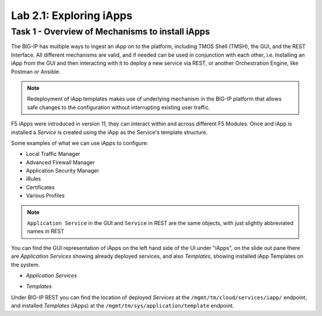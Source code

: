 .. |labmodule| replace:: 2
.. |labnum| replace:: 1
.. |labdot| replace:: |labmodule|\ .\ |labnum|
.. |labund| replace:: |labmodule|\ _\ |labnum|
.. |labname| replace:: Lab\ |labdot|
.. |labnameund| replace:: Lab\ |labund|

Lab |labmodule|\.\ |labnum|\: Exploring iApps
---------------------------------------------

Task 1 - Overview of Mechanisms to install iApps
~~~~~~~~~~~~~~~~~~~~~~~~~~~~~~~~~~~~~~~~~~~~~~~~

The BIG-IP has multiple ways to ingest an iApp on to the platform, including
TMOS Shell (TMSH), the GUI, and the REST Interface. All different mechanisms
are valid, and if needed can be used in conjunction with each other,
i.e. Installing an iApp from the GUI and then interacting with it to deploy
a new service via REST, or another Orchestration Engine, like Postman or Ansible.

.. NOTE:: Redeployment of iApp templates makes use of underlying mechanism in
   the BIG-IP platform that allows safe changes to the configuration without
   interrupting existing user traffic.

F5 iApps were introduced in version 11, they can interact within and across
different F5 Modules. Once and iApp is installed a `Service` is
created using the iApp as the Service's template structure.

Some examples of what we can use iApps to configure:

- Local Traffic Manager
- Advanced Firewall Manager
- Application Security Manager
- iRules
- Certificates
- Various Profiles

.. NOTE:: ``Application Service`` in the GUI and ``Service`` in REST are the same
   objects, with just slightly abbreviated names in REST

You can find the GUI representation of iApps on the left hand side of the UI
under "iApps", on the slide out pane there are `Application Services` showing
already deployed services, and also `Templates`, showing installed iApp Templates
on the system.

- `Application Services`

  |image2_1|

- `Templates`

  |image2_2|

Under BIG-IP REST you can find the location of deployed `Services` at the
``/mgmt/tm/cloud/services/iapp/`` endpoint, and installed `Templates` (iApps) at
the ``/mgmt/tm/sys/application/template`` endpoint.

.. |image2_1| image:: /_static/class1/image2_1.png
.. |image2_2| image:: /_static/class1/image2_2.png
